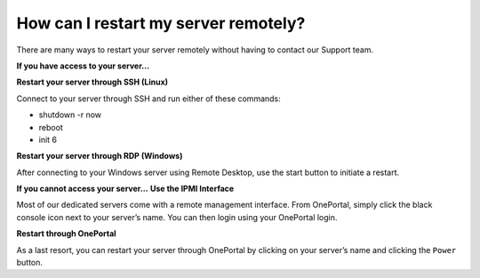 How can I restart my server remotely?
=====================================

There are many ways to restart your server remotely without having to contact
our Support team.

**If you have access to your server…**

**Restart your server through SSH (Linux)**

Connect to your server through SSH and run either of these commands:

- shutdown -r now
- reboot
- init 6

**Restart your server through RDP (Windows)**

After connecting to your Windows server using Remote Desktop, use the start
button to initiate a restart.

**If you cannot access your server…**
**Use the IPMI Interface**

Most of our dedicated servers come with a remote management interface. From
OnePortal, simply click the black console icon next to your server’s name. You
can then login using your OnePortal login.

**Restart through OnePortal**

As a last resort, you can restart your server through OnePortal by clicking on
your server’s name and clicking the ``Power`` button.
